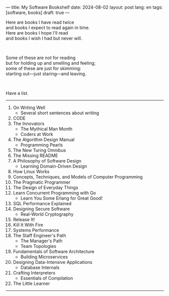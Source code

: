 ---
title: My Software Bookshelf
date: 2024-08-02
layout: post
lang: en
tags: [software, books]
draft: true
---
#+OPTIONS: toc:nil num:nil
#+LANGUAGE: en

Here are books I have read twice \\
and books I expect to read again in time.\\
Here are books I hope I'll read\\
and books I wish I had but never will.

#+BEGIN_EXPORT html
<br/>
<div></div>
#+END_EXPORT

Some of these are not for reading\\
but for holding up and smelling and feeling;\\
some of these are just for skimming:\\
starting out---just staring---and leaving.
#+BEGIN_EXPORT html
<br/>
<div></div>
#+END_EXPORT

Have a list.

-----
1. On Writing Well
   + Several short sentences about writing
2. CODE
3. The Innovators
   + The Mythical Man Month
   + Coders at Work
4. The Algorithm Design Manual
   + Programming Pearls
5. The New Turing Omnibus
6. The Missing README
7. A Philosophy of Software Design
   + Learning Domain-Driven Design
8. How Linux Works
9. Concepts, Techniques, and Models of Computer Programming
10. The Pragmatic Programmer
11. The Design of Everyday Things
12. Learn Concurrent Programming with Go
    + Learn You Some Erlang for Great Good!
13. SQL Performance Explained
14. Designing Secure Software
    + Real-World Cryptography
15. Release It!
16. Kill It With Fire
17. Systems Performance
18. The Staff Engineer's Path
    + The Manager's Path
    + Team Topologies
19. Fundamentals of Software Architecture
    + Building Microservices
20. Designing Data-Intensive Applications
    + Database Internals
21. Crafting Interpreters
    + Essentials of Compilation
22. The Little Learner

-----

[fn:1] this is a test
